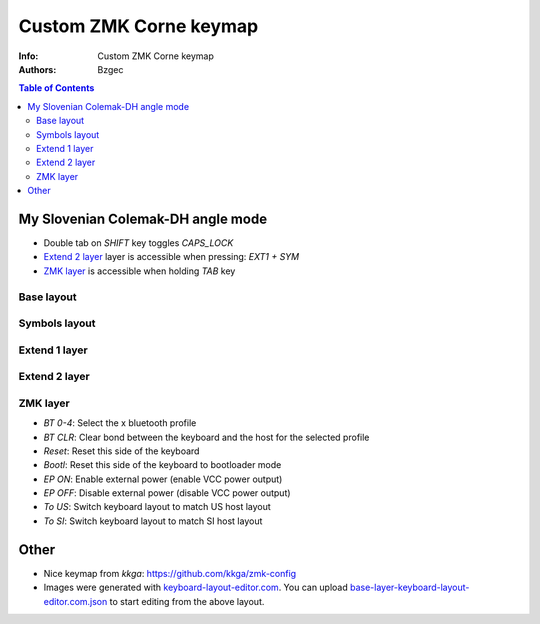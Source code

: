 =======================
Custom ZMK Corne keymap
=======================

:Info: Custom ZMK Corne keymap

:Authors:
    Bzgec

.. contents:: Table of Contents
   :depth: 2


My Slovenian Colemak-DH angle mode
==================================

- Double tab on `SHIFT` key toggles `CAPS_LOCK`
- `Extend 2 layer`_ layer is accessible when pressing: `EXT1 + SYM`
- `ZMK layer`_ is accessible when holding `TAB` key

Base layout
-----------

.. image:: base-layer-keyboard-layout-editor.com.png

Symbols layout
--------------

.. image:: sym-layer-keyboard-layout-editor.com.png

Extend 1 layer
--------------

.. image:: ext-1-layer-keyboard-layout-editor.com.png

Extend 2 layer
--------------

.. image:: ext-2-layer-keyboard-layout-editor.com.png

ZMK layer
---------

.. image:: zmk-layer-keyboard-layout-editor.com.png

- `BT 0-4`: Select the x bluetooth profile
- `BT CLR`: Clear bond between the keyboard and the host for the selected profile
- `Reset`: Reset this side of the keyboard
- `Bootl`: Reset this side of the keyboard to bootloader mode
- `EP ON`: Enable external power (enable VCC power output)
- `EP OFF`: Disable external power (disable VCC power output)
- `To US`: Switch keyboard layout to match US host layout
- `To SI`: Switch keyboard layout to match SI host layout


Other
=====

- Nice keymap from `kkga`: `<https://github.com/kkga/zmk-config>`__

- Images were generated with `keyboard-layout-editor.com <http://www.keyboard-layout-editor.com/#/>`__.
  You can upload `<base-layer-keyboard-layout-editor.com.json>`__ to start editing from the above
  layout.
